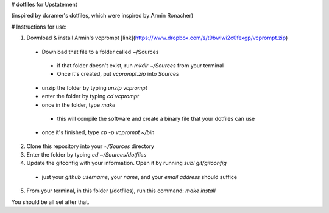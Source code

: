 # dotfiles for Upstatement

(inspired by dcramer's dotfiles, which were inspired by Armin Ronacher)

# Instructions for use:

1. Download & install Armin's vcprompt [link](https://www.dropbox.com/s/t9bwiwi2c0fexgp/vcprompt.zip)
 * Download that file to a folder called ~/Sources
  * if that folder doesn't exist, run `mkdir ~/Sources` from your terminal
  * Once it's created, put `vcprompt.zip` into `Sources`
 * unzip the folder by typing `unzip vcprompt`
 * enter the folder by typing `cd vcprompt`
 * once in the folder, type `make`
  * this will compile the software and create a binary file that your dotfiles can use
 * once it's finished, type `cp -p vcprompt ~/bin`
2. Clone this repository into your `~/Sources` directory
3. Enter the folder by typing `cd ~/Sources/dotfiles`
4. Update the gitconfig with your information. Open it by running `subl git/gitconfig`
 * just your *github username*, your *name*, and your *email address* should suffice
5. From your terminal, in this folder (/dotfiles), run this command: `make install`

You should be all set after that.